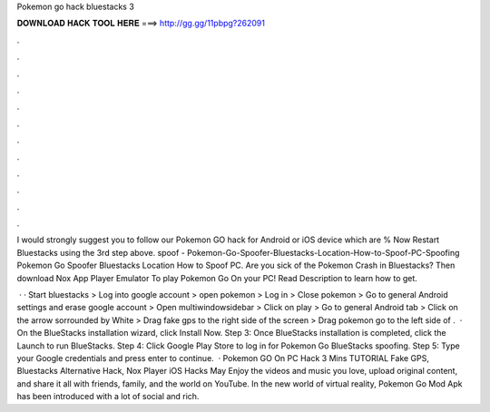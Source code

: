 Pokemon go hack bluestacks 3



𝐃𝐎𝐖𝐍𝐋𝐎𝐀𝐃 𝐇𝐀𝐂𝐊 𝐓𝐎𝐎𝐋 𝐇𝐄𝐑𝐄 ===> http://gg.gg/11pbpg?262091



.



.



.



.



.



.



.



.



.



.



.



.

I would strongly suggest you to follow our Pokemon GO hack for Android or iOS device which are % Now Restart Bluestacks using the 3rd step above. spoof - Pokemon-Go-Spoofer-Bluestacks-Location-How-to-Spoof-PC-Spoofing Pokemon Go Spoofer Bluestacks Location How to Spoof PC. Are you sick of the Pokemon Crash in Bluestacks? Then download Nox App Player Emulator To play Pokemon Go On your PC! Read Description to learn how to get.

 · · Start bluestacks > Log into google account > open pokemon > Log in > Close pokemon > Go to general Android settings and erase google account > Open multiwindowsidebar > Click on play > Go to general Android tab > Click on the arrow sorrounded by White > Drag fake gps to the right side of the screen > Drag pokemon go to the left side of .  · On the BlueStacks installation wizard, click Install Now. Step 3: Once BlueStacks installation is completed, click the Launch to run BlueStacks. Step 4: Click Google Play Store to log in for Pokemon Go BlueStacks spoofing. Step 5: Type your Google credentials and press enter to continue.  · Pokemon GO On PC Hack 3 Mins TUTORIAL Fake GPS, Bluestacks Alternative Hack, Nox Player iOS Hacks May Enjoy the videos and music you love, upload original content, and share it all with friends, family, and the world on YouTube. In the new world of virtual reality, Pokemon Go Mod Apk has been introduced with a lot of social and rich.
